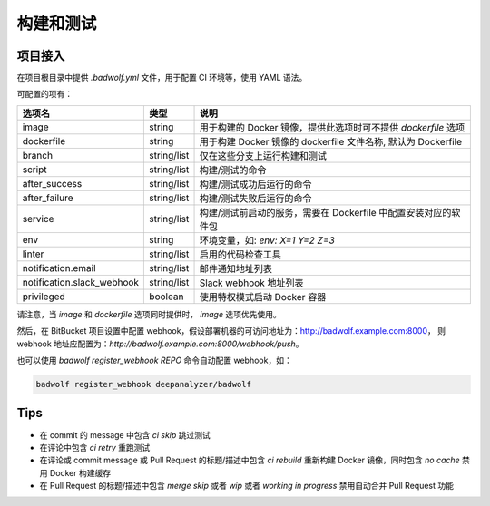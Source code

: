 .. _build:

构建和测试
===============

项目接入
-----------------

在项目根目录中提供 `.badwolf.yml` 文件，用于配置 CI 环境等，使用 YAML 语法。

可配置的项有：


============================= ===================== ===================================================================
选项名                        类型                  说明
============================= ===================== ===================================================================
image                         string                用于构建的 Docker 镜像，提供此选项时可不提供 `dockerfile` 选项
dockerfile                    string                用于构建 Docker 镜像的 dockerfile 文件名称, 默认为 Dockerfile
branch                        string/list           仅在这些分支上运行构建和测试
script                        string/list           构建/测试的命令
after_success                 string/list           构建/测试成功后运行的命令
after_failure                 string/list           构建/测试失败后运行的命令
service                       string/list           构建/测试前启动的服务，需要在 Dockerfile 中配置安装对应的软件包
env                           string                环境变量，如: `env: X=1 Y=2 Z=3`
linter                        string/list           启用的代码检查工具
notification.email            string/list           邮件通知地址列表
notification.slack_webhook    string/list           Slack webhook 地址列表
privileged                    boolean               使用特权模式启动 Docker 容器
============================= ===================== ===================================================================

请注意，当 `image` 和 `dockerfile` 选项同时提供时， `image` 选项优先使用。

然后，在 BitBucket 项目设置中配置 webhook，假设部署机器的可访问地址为：http://badwolf.example.com:8000，
则 webhook 地址应配置为：`http://badwolf.example.com:8000/webhook/push`。

也可以使用 `badwolf register_webhook REPO` 命令自动配置 webhook，如：

.. code-block:: bash

    badwolf register_webhook deepanalyzer/badwolf

Tips
-----------

* 在 commit 的 message 中包含 `ci skip` 跳过测试
* 在评论中包含 `ci retry` 重跑测试
* 在评论或 commit message 或 Pull Request 的标题/描述中包含 `ci rebuild` 重新构建 Docker 镜像，同时包含 `no cache` 禁用 Docker 构建缓存
* 在 Pull Request 的标题/描述中包含 `merge skip` 或者 `wip` 或者 `working in progress` 禁用自动合并 Pull Request 功能
